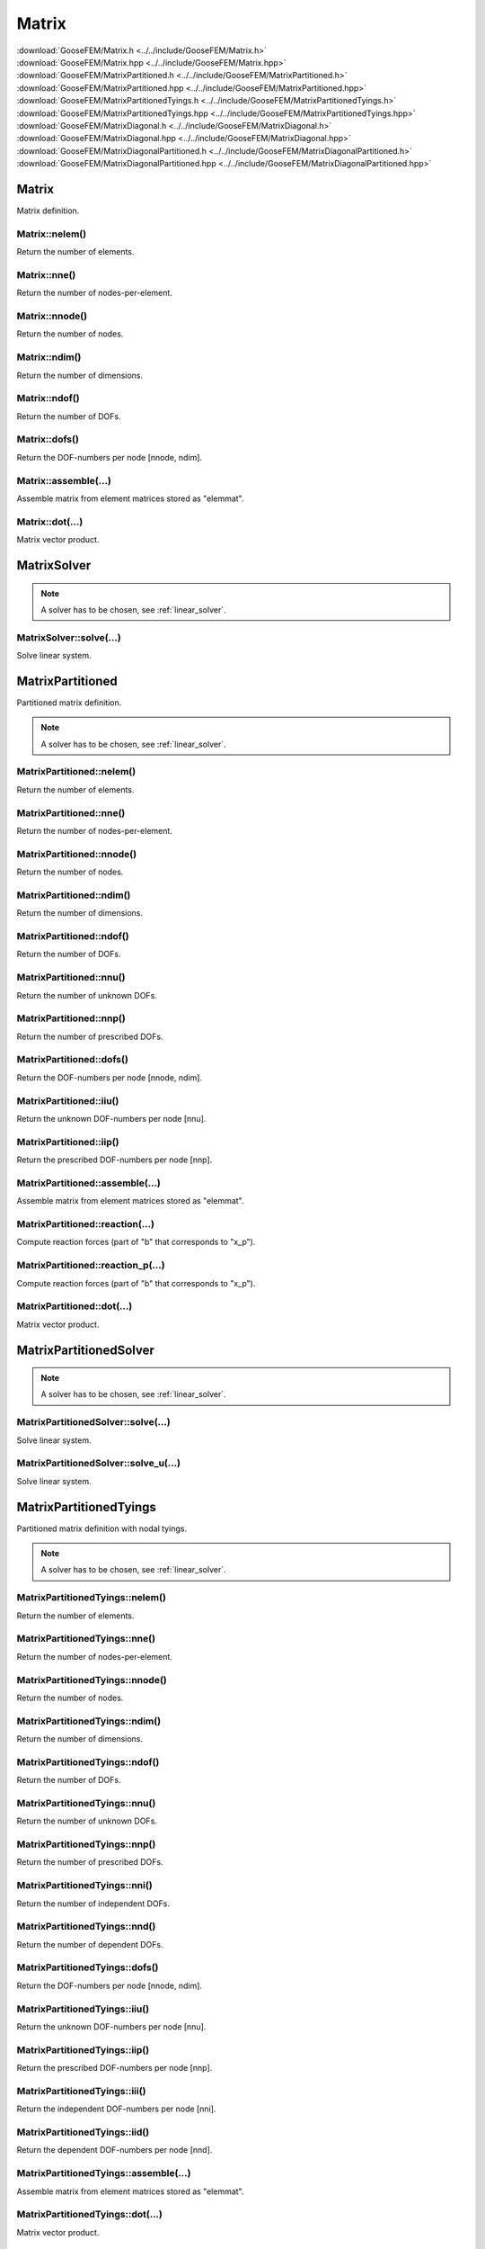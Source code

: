 .. _Matrix:

******
Matrix
******

| :download:`GooseFEM/Matrix.h <../../include/GooseFEM/Matrix.h>`
| :download:`GooseFEM/Matrix.hpp <../../include/GooseFEM/Matrix.hpp>`
| :download:`GooseFEM/MatrixPartitioned.h <../../include/GooseFEM/MatrixPartitioned.h>`
| :download:`GooseFEM/MatrixPartitioned.hpp <../../include/GooseFEM/MatrixPartitioned.hpp>`
| :download:`GooseFEM/MatrixPartitionedTyings.h <../../include/GooseFEM/MatrixPartitionedTyings.h>`
| :download:`GooseFEM/MatrixPartitionedTyings.hpp <../../include/GooseFEM/MatrixPartitionedTyings.hpp>`
| :download:`GooseFEM/MatrixDiagonal.h <../../include/GooseFEM/MatrixDiagonal.h>`
| :download:`GooseFEM/MatrixDiagonal.hpp <../../include/GooseFEM/MatrixDiagonal.hpp>`
| :download:`GooseFEM/MatrixDiagonalPartitioned.h <../../include/GooseFEM/MatrixDiagonalPartitioned.h>`
| :download:`GooseFEM/MatrixDiagonalPartitioned.hpp <../../include/GooseFEM/MatrixDiagonalPartitioned.hpp>`

Matrix
======

Matrix definition.

Matrix::nelem()
---------------

Return the number of elements.

Matrix::nne()
-------------

Return the number of nodes-per-element.

Matrix::nnode()
---------------

Return the number of nodes.

Matrix::ndim()
--------------

Return the number of dimensions.

Matrix::ndof()
--------------

Return the number of DOFs.

Matrix::dofs()
--------------

Return the DOF-numbers per node [nnode, ndim].

Matrix::assemble(...)
---------------------

Assemble matrix from element matrices stored as "elemmat".

Matrix::dot(...)
----------------

Matrix vector product.

MatrixSolver
============

.. note::

  A solver has to be chosen, see :ref:`linear_solver`.

MatrixSolver::solve(...)
------------------------

Solve linear system.

MatrixPartitioned
=================

Partitioned matrix definition.

.. note::

  A solver has to be chosen, see :ref:`linear_solver`.

MatrixPartitioned::nelem()
--------------------------

Return the number of elements.

MatrixPartitioned::nne()
------------------------

Return the number of nodes-per-element.

MatrixPartitioned::nnode()
--------------------------

Return the number of nodes.

MatrixPartitioned::ndim()
-------------------------

Return the number of dimensions.

MatrixPartitioned::ndof()
-------------------------

Return the number of DOFs.

MatrixPartitioned::nnu()
------------------------

Return the number of unknown DOFs.

MatrixPartitioned::nnp()
------------------------

Return the number of prescribed DOFs.

MatrixPartitioned::dofs()
-------------------------

Return the DOF-numbers per node [nnode, ndim].

MatrixPartitioned::iiu()
------------------------

Return the unknown DOF-numbers per node [nnu].

MatrixPartitioned::iip()
------------------------

Return the prescribed DOF-numbers per node [nnp].

MatrixPartitioned::assemble(...)
--------------------------------

Assemble matrix from element matrices stored as "elemmat".

MatrixPartitioned::reaction(...)
--------------------------------

Compute reaction forces (part of "b" that corresponds to "x_p").

MatrixPartitioned::reaction_p(...)
----------------------------------

Compute reaction forces (part of "b" that corresponds to "x_p").

MatrixPartitioned::dot(...)
---------------------------

Matrix vector product.

MatrixPartitionedSolver
=======================

.. note::

  A solver has to be chosen, see :ref:`linear_solver`.

MatrixPartitionedSolver::solve(...)
-----------------------------------

Solve linear system.

MatrixPartitionedSolver::solve_u(...)
-------------------------------------

Solve linear system.

MatrixPartitionedTyings
=======================

Partitioned matrix definition with nodal tyings.

.. note::

  A solver has to be chosen, see :ref:`linear_solver`.

MatrixPartitionedTyings::nelem()
--------------------------------

Return the number of elements.

MatrixPartitionedTyings::nne()
------------------------------

Return the number of nodes-per-element.

MatrixPartitionedTyings::nnode()
--------------------------------

Return the number of nodes.

MatrixPartitionedTyings::ndim()
-------------------------------

Return the number of dimensions.

MatrixPartitionedTyings::ndof()
-------------------------------

Return the number of DOFs.

MatrixPartitionedTyings::nnu()
------------------------------

Return the number of unknown DOFs.

MatrixPartitionedTyings::nnp()
------------------------------

Return the number of prescribed DOFs.

MatrixPartitionedTyings::nni()
------------------------------

Return the number of independent DOFs.

MatrixPartitionedTyings::nnd()
------------------------------

Return the number of dependent DOFs.

MatrixPartitionedTyings::dofs()
-------------------------------

Return the DOF-numbers per node [nnode, ndim].

MatrixPartitionedTyings::iiu()
------------------------------

Return the unknown DOF-numbers per node [nnu].

MatrixPartitionedTyings::iip()
------------------------------

Return the prescribed DOF-numbers per node [nnp].

MatrixPartitionedTyings::iii()
------------------------------

Return the independent DOF-numbers per node [nni].

MatrixPartitionedTyings::iid()
------------------------------

Return the dependent DOF-numbers per node [nnd].

MatrixPartitionedTyings::assemble(...)
--------------------------------------

Assemble matrix from element matrices stored as "elemmat".

MatrixPartitionedTyings::dot(...)
---------------------------------

Matrix vector product.

MatrixPartitionedTyingsSolver
=============================

.. note::

  A solver has to be chosen, see :ref:`linear_solver`.

MatrixPartitionedTyingsSolver::solve(...)
-----------------------------------------

Solve linear system.

MatrixPartitionedTyingsSolver::solve_u(...)
-------------------------------------------

Solve linear system.

MatrixDiagonal
==============

Diagonal matrix definition.

MatrixDiagonal::nelem()
-----------------------

Return the number of elements.

MatrixDiagonal::nne()
---------------------

Return the number of nodes-per-element.

MatrixDiagonal::nnode()
-----------------------

Return the number of nodes.

MatrixDiagonal::ndim()
----------------------

Return the number of dimensions.

MatrixDiagonal::ndof()
----------------------

Return the number of DOFs.

MatrixDiagonal::dofs()
----------------------

Return the DOF-numbers per node [nnode, ndim].

MatrixDiagonal::assemble(...)
-----------------------------

Assemble matrix from element matrices stored as "elemmat".

MatrixDiagonal::dot(...)
------------------------

Dot-product:

.. math::

  b_i = A_{ij} x_j

MatrixDiagonal::solve(...)
--------------------------

Solve linear system.

MatrixDiagonal::Todiagonal(...)
-------------------------------

Return matrix as diagonal matrix (column)

MatrixDiagonalPartitioned
=========================

Diagonal and partitioned matrix definition.

MatrixDiagonalPartitioned::nelem()
----------------------------------

Return the number of elements.

MatrixDiagonalPartitioned::nne()
--------------------------------

Return the number of nodes-per-element.

MatrixDiagonalPartitioned::nnode()
----------------------------------

Return the number of nodes.

MatrixDiagonalPartitioned::ndim()
---------------------------------

Return the number of dimensions.

MatrixDiagonalPartitioned::ndof()
---------------------------------

Return the number of DOFs.

MatrixDiagonalPartitioned::nnu()
--------------------------------

Return the number of unknown DOFs.

MatrixDiagonalPartitioned::nnp()
--------------------------------

Return the number of prescribed DOFs.

MatrixDiagonalPartitioned::dofs()
---------------------------------

Return the DOF-numbers per node [nnode, ndim].

MatrixDiagonalPartitioned::iiu()
--------------------------------

Return the unknown DOF-numbers per node [nnu].

MatrixDiagonalPartitioned::iip()
--------------------------------

Return the prescribed DOF-numbers per node [nnp].

MatrixDiagonalPartitioned::assemble(...)
----------------------------------------

Assemble matrix from element matrices stored as "elemmat".

MatrixDiagonalPartitioned::dot(...)
-----------------------------------

Dot-product:

.. math::

  b_i = A_{ij} x_j

MatrixDiagonalPartitioned::dot_u(...)
-------------------------------------

Dot-product:

.. math::

  b_i = A_{ij} x_j

MatrixDiagonalPartitioned::dot_p(...)
-------------------------------------

Dot-product:

.. math::

  b_i = A_{ij} x_j

MatrixDiagonalPartitioned::solve(...)
-------------------------------------

Solve linear system.

MatrixDiagonalPartitioned::solve_u(...)
---------------------------------------

Solve linear system.

MatrixDiagonalPartitioned::reaction(...)
----------------------------------------

Compute reaction forces (part of "b" that corresponds to "x_p").

MatrixDiagonalPartitioned::reaction_p(...)
------------------------------------------

Compute reaction forces (part of "b" that corresponds to "x_p").

MatrixDiagonalPartitioned::Todiagonal(...)
------------------------------------------

Return matrix as diagonal matrix (column)

.. _linear_solver:

Linear solver
=============

The classes ``GooseFEM:::MatrixPartitioned`` and ``GooseFEM:::MatrixPartitionedTyings`` make use of a library to solver the linear system (stored as a sparse matrix). In particular the Eigen library and its plug-ins are used. To use the library's default solver:

.. code-block:: cpp

    #include <Eigen/Eigen>
    #include <GooseFEM/GooseFEM.h>

    int main()
    {
        ...

        GooseFEM::MatrixPartitioned<> K(...);

        ...

        return 0;
    }

The default solver can, however, be quite slow. Therefore Eigen has quite some `plug-ins <http://eigen.tuxfamily.org/dox/group__TopicSparseSystems.html>`_ for the solver. GooseFEM allows the use of Eigen's Sparse Solver Concept to use such plug-ins. For example, to use SuiteSparse:

.. code-block:: cpp

    #include <Eigen/Eigen>
    #include <Eigen/CholmodSupport>
    #include <GooseFEM/GooseFEM.h>

    int main()
    {
        ...

        GooseFEM::MatrixPartitioned<Eigen::CholmodSupernodalLLT<Eigen::SparseMatrix<double>>> K(...);

        ...

        return 0;
    }

.. todo::

    1.  `Download SuiteSparse <http://faculty.cse.tamu.edu/davis/suitesparse.html>`_.

    2.  Extract the downloaded ``SuiteSparse-X.X.X.tar.gz```.

    3.  Compile the library by:

        .. code-block:: bash

            cd /path/to/SuiteSparse
            make

    .. code-block:: bash

        clang++ -I/path/to/include/eigen3 -I/path/to/lapack/include -L/path/to/lapack/lib -I/path/to/openblas/include -L/path/to/openblas/lib -lopenblas -I/path/to/SuiteSparse/include -L/path/to/SuiteSparse/lib -lumfpack -lamd -lcholmod -lsuitesparseconfig -lm -std=c++14 -Wall -Wextra -pedantic -march=native -O3  -o example example.cpp

